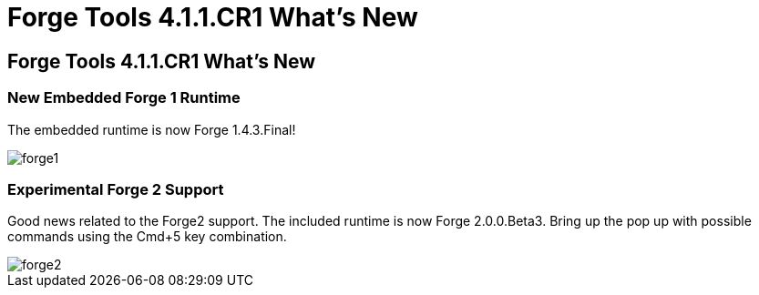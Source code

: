 = Forge Tools 4.1.1.CR1 What's New
:page-layout: whatsnew
:page-feature_id: forge
:page-feature_version: 4.1.1.CR1
:page-jbt_core_version: 4.1.1.CR1

== Forge Tools 4.1.1.CR1 What's New

=== New Embedded Forge 1 Runtime 	

The embedded runtime is now Forge 1.4.3.Final!

image::images/4.1.1.CR1/forge1.png[]

=== Experimental Forge 2 Support 	

Good news related to the Forge2 support. The included runtime is now Forge 2.0.0.Beta3. 
Bring up the pop up with possible commands using the Cmd+5 key combination.

image::images/4.1.1.CR1/forge2.png[]

